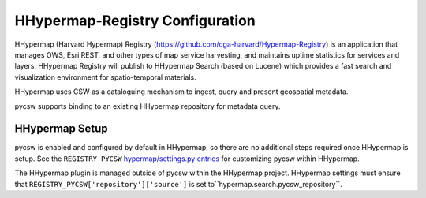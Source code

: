 .. _hhypermap:

HHypermap-Registry Configuration
================================

HHypermap (Harvard Hypermap) Registry (https://github.com/cga-harvard/Hypermap-Registry) is an application that manages OWS, Esri REST, and other types of map service harvesting, and maintains uptime statistics for services and layers. HHypermap Registry will publish to HHypermap Search (based on Lucene) which provides a fast search and visualization environment for spatio-temporal materials.

HHypermap uses CSW as a cataloguing mechanism to ingest, query and present geospatial metadata.

pycsw supports binding to an existing HHypermap repository for metadata query.

HHypermap Setup
---------------

pycsw is enabled and configured by default in HHypermap, so there are no additional steps required once HHypermap is setup.  See the ``REGISTRY_PYCSW`` `hypermap/settings.py entries`_ for customizing pycsw within HHypermap.

The HHypermap plugin is managed outside of pycsw within the HHypermap project.  HHypermap settings must ensure that ``REGISTRY_PYCSW['repository']['source']`` is set to``hypermap.search.pycsw_repository``.

.. _`hypermap/settings.py entries`: https://github.com/cga-harvard/Hypermap-Registry/blob/master/hypermap/settings.py
